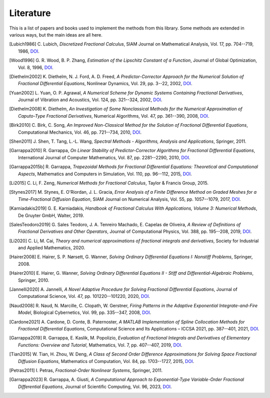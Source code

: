 Literature
==========

This is a list of papers and books used to implement the methods from this
library. Some methods are extended in various ways, but the main ideas are all
here.

.. [Lubich1986] C. Lubich,
    *Discretized Fractional Calculus*,
    SIAM Journal on Mathematical Analysis, Vol. 17, pp. 704--719, 1986,
    `DOI <https://doi.org/10.1137/0517050>`__.

.. [Wood1996] G. R. Wood, B. P. Zhang,
    *Estimation of the Lipschitz Constant of a Function*,
    Journal of Global Optimization, Vol. 8, 1996,
    `DOI <https://doi.org/10.1007/bf00229304>`__.

.. [Diethelm2002] K. Diethelm, N. J. Ford, A. D. Freed,
    *A Predictor-Corrector Approach for the Numerical Solution of
    Fractional Differential Equations*,
    Nonlinear Dynamics, Vol. 29, pp. 3--22, 2002,
    `DOI <https://doi.org/10.1023/a:1016592219341>`__.

.. [Yuan2002] L. Yuan, O. P. Agrawal,
    *A Numerical Scheme for Dynamic Systems Containing Fractional Derivatives*,
    Journal of Vibration and Acoustics, Vol. 124, pp. 321--324, 2002,
    `DOI <https://doi.org/10.1115/1.1448322>`__.

.. [Diethelm2008] K. Diethelm,
    *An Investigation of Some Nonclassical Methods for the Numerical Approximation of Caputo-Type Fractional Derivatives*,
    Numerical Algorithms, Vol. 47, pp. 361--390, 2008,
    `DOI <https://doi.org/10.1007/s11075-008-9193-8>`__.

.. [Birk2010] C. Birk, C. Song,
    *An Improved Non-Classical Method for the Solution of Fractional Differential Equations*,
    Computational Mechanics, Vol. 46, pp. 721--734, 2010,
    `DOI <https://doi.org/10.1007/s00466-010-0510-4>`__.

.. [Shen2011] J. Shen, T. Tang, L.-L. Wang,
    *Spectral Methods - Algorithms, Analysis and Applications*,
    Springer, 2011.

.. [Garrappa2010] R. Garrappa,
    *On Linear Stability of Predictor-Corrector Algorithms for Fractional Differential Equations*,
    International Journal of Computer Mathematics, Vol. 87, pp. 2281--2290, 2010,
    `DOI <https://doi.org/10.1080/00207160802624331>`__.

.. [Garrappa2015b] R. Garrappa,
    *Trapezoidal Methods for Fractional Differential Equations: Theoretical
    and Computational Aspects*,
    Mathematics and Computers in Simulation, Vol. 110, pp. 96--112, 2015,
    `DOI <https://doi.org/10.1016/j.matcom.2013.09.012>`__.

.. [Li2015] C. Li, F. Zeng,
    *Numerical Methods for Fractional Calculus*,
    Taylor & Francis Group, 2015.

.. [Stynes2017] M. Stynes, E. O'Riordan, J. L. Gracia,
    *Error Analysis of a Finite Difference Method on Graded Meshes for a
    Time-Fractional Diffusion Equation*,
    SIAM Journal on Numerical Analysis, Vol. 55, pp. 1057--1079, 2017,
    `DOI <https://doi.org/10.1137/16m1082329>`__.

.. [Karniadakis2019] G. E. Karniadakis,
    *Handbook of Fractional Calculus With Applications, Volume 3: Numerical Methods*,
    De Gruyter GmbH, Walter, 2019.

.. [SalesTeodoro2019] G. Sales Teodoro, J. A. Tenreiro Machado, E. Capelas de Oliveira,
    *A Review of Definitions of Fractional Derivatives and Other Operators*,
    Journal of Computational Physics, Vol. 388, pp. 195--208, 2019,
    `DOI <https://doi.org/10.1016/j.jcp.2019.03.008>`__.

.. [Li2020] C. Li, M. Cai,
    *Theory and numerical approximations of fractional integrals and derivatives*,
    Society for Industrial and Applied Mathematics, 2020.

.. [Hairer2008] E. Hairer, S. P. Nørsett, G. Wanner,
    *Solving Ordinary Differential Equations I: Nonstiff Problems*,
    Springer, 2008.

.. [Hairer2010] E. Hairer, G. Wanner,
    *Solving Ordinary Differential Equations II - Stiff and Differential-Algebraic Problems*,
    Springer, 2010.

.. [Jannelli2020] A. Jannelli,
    *A Novel Adaptive Procedure for Solving Fractional Differential Equations*,
    Journal of Computational Science, Vol. 47, pp. 101220--101220, 2020,
    `DOI <https://doi.org/10.1016/j.jocs.2020.101220>`__.

.. [Naud2008] R. Naud, N. Marcille, C. Clopath, W. Gerstner,
    *Firing Patterns in the Adaptive Exponential Integrate-and-Fire Model*,
    Biological Cybernetics, Vol. 99, pp. 335--347, 2008,
    `DOI <https://doi.org/10.1007/s00422-008-0264-7>`__.

.. [Cardone2021] A. Cardone, D. Conte, B. Paternoster,
    *A MATLAB Implementation of Spline Collocation Methods for Fractional Differential Equations*,
    Computational Science and Its Applications – ICCSA 2021, pp. 387--401, 2021,
    `DOI <https://doi.org/10.1007/978-3-030-86653-2_29>`__.

.. [Garrappa2019] R. Garrappa, E. Kaslik, M. Popolizio,
    *Evaluation of Fractional Integrals and Derivatives of Elementary Functions: Overview and Tutorial*,
    Mathematics, Vol. 7, pp. 407--407, 2019,
    `DOI <https://doi.org/10.3390/math7050407>`__.

.. [Tian2015] W. Tian, H. Zhou, W. Deng,
    *A Class of Second Order Difference Approximations for Solving Space Fractional Diffusion Equations*,
    Mathematics of Computation, Vol. 84, pp. 1703--1727, 2015,
    `DOI <https://doi.org/10.1090/s0025-5718-2015-02917-2>`__.

.. [Petras2011] I. Petras,
    *Fractional-Order Nonlinear Systems*,
    Springer, 2011.

.. [Garrappa2023] R. Garrappa, A. Giusti,
    *A Computational Approach to Exponential-Type Variable-Order Fractional Differential Equations*,
    Journal of Scientific Computing, Vol. 96, 2023,
    `DOI <https://doi.org/10.1007/s10915-023-02283-6>`__.
